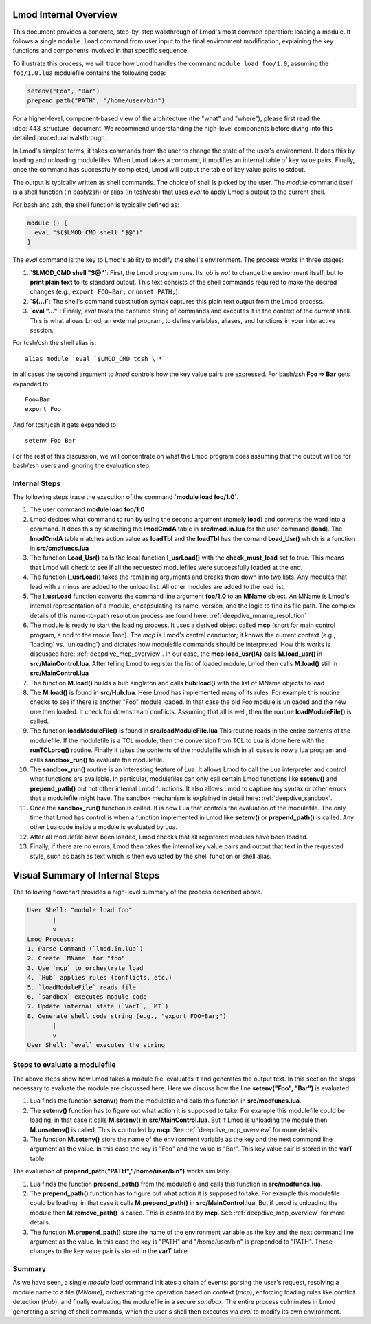 Lmod Internal Overview
~~~~~~~~~~~~~~~~~~~~~~

This document provides a concrete, step-by-step walkthrough of Lmod's most common
operation: loading a module. It follows a single ``module load`` command from
user input to the final environment modification, explaining the key functions
and components involved in that specific sequence.

To illustrate this process, we will trace how Lmod handles the command
``module load foo/1.0``, assuming the ``foo/1.0.lua`` modulefile contains the
following code:

.. code-block:: lua

    setenv("Foo", "Bar")
    prepend_path("PATH", "/home/user/bin")

For a higher-level, component-based view of the architecture (the "what" and "where"), 
please first read the :doc:`443_structure` document. We recommend understanding the 
high-level components before diving into this detailed procedural walkthrough.

In Lmod's simplest terms, it takes commands from the user to change the state of the user's environment.  
It does this by loading and unloading modulefiles. When Lmod takes a command, it modifies an internal
table of key value pairs.   Finally, once the command has successfully
completed, Lmod will output the table of key value pairs to stdout.

The output is typically written as shell commands. The choice of shell is picked
by the user. The `module` command itself is a shell function (in bash/zsh) or
alias (in tcsh/csh) that uses `eval` to apply Lmod's output to the current
shell.

For bash and zsh, the shell function is typically defined as:

.. code-block:: shell

   module () {
     eval "$($LMOD_CMD shell "$@")"
   }

The `eval` command is the key to Lmod's ability to modify the shell's
environment. The process works in three stages:

1.  **`$LMOD_CMD shell "$@"`**: First, the Lmod program runs. Its job is *not*
    to change the environment itself, but to **print plain text** to its
    standard output. This text consists of the shell commands required to make
    the desired changes (e.g., ``export FOO=Bar;`` or ``unset PATH;``).
2.  **`$(...)`**: The shell's command substitution syntax captures this plain
    text output from the Lmod process.
3.  **`eval "..."`**: Finally, `eval` takes the captured string of commands
    and executes it in the context of the *current* shell. This is what allows
    Lmod, an external program, to define variables, aliases, and functions in
    your interactive session.

For tcsh/csh the shell alias is::

   alias module 'eval `$LMOD_CMD tcsh \!*`'

In all cases the second argument to `lmod` controls how the key value pairs are
expressed.  For bash/zsh **Foo => Bar** gets expanded to::

   Foo=Bar
   export Foo

And for tcsh/csh it gets expanded to::

   setenv Foo Bar

For the rest of this discussion, we will concentrate on what the Lmod
program does assuming that the output will be for bash/zsh users and
ignoring the evaluation step.

Internal Steps
--------------

The following steps trace the execution of the command **`module load foo/1.0`**.

#. The user command **module load foo/1.0**
#. Lmod decides what command to run by using the second argument
   (namely **load**) and converts the word into a command.  It does
   this by searching the **lmodCmdA** table in **src/lmod.in.lua** for the
   user command (**load**).  The **lmodCmdA** table matches action
   value as **loadTbl** and the **loadTbl** has the comand
   **Load_Usr()** which is a function in **src/cmdfuncs.lua**
#. The function **Load_Usr()** calls the local function
   **l_usrLoad()** with the **check_must_load** set to true.  This
   means that Lmod will check to see if all the requested modulefiles
   were successfully loaded at the end.
#. The function **l_usrLoad()** takes the remaining arguments and
   breaks them down into two lists.  Any modules that lead with a
   minus are added to the unload list.  All other modules are added to
   the load list.
#. The **l_usrLoad** function converts the command line argument
   **foo/1.0** to an **MName** object. An MName is Lmod's internal representation
   of a module, encapsulating its name, version, and the logic to find its file path.
   The complex details of this name-to-path resolution process are found here:
   :ref:`deepdive_mname_resolution`
#. The module is ready to start the loading process. It uses a derived
   object called **mcp** (short for main control program, a nod to the
   movie Tron). The `mcp` is Lmod's central conductor; it knows the current
   context (e.g., 'loading' vs. 'unloading') and dictates how modulefile commands
   should be interpreted. How this works is discussed here: :ref:`deepdive_mcp_overview`.
   In our case, the **mcp:load_usr(lA)** calls **M.load_usr()** in
   **src/MainControl.lua**.  After telling Lmod to register the list
   of loaded module, Lmod then calls **M.load()** still in
   **src/MainControl.lua** 
#. The function **M.load()** builds a hub singleton and calls
   **hub:load()** with the list of MName objects to load
#. The **M.load()** is found in **src/Hub.lua**.  Here Lmod has
   implemented many of its rules.  For example this routine checks to
   see if there is another "Foo" module loaded.  In that case the old
   Foo module is unloaded and the new one then loaded.  It check for 
   downstream conflicts.  Assuming that all is well, then the routine
   **loadModuleFile()** is called.
#. The function **loadModuleFile()** is found in **src/loadModuleFile.lua**
   This routine reads in the entire contents of the modulefile.  If
   the modulefile is a TCL module, then the conversion from TCL to
   Lua is done here with the **runTCLprog()** routine. Finally it
   takes the contents of the modulefile which in all cases is now a
   lua program and calls **sandbox_run()** to evaluate the modulefile.
#. The **sandbox_run()** routine is an interesting feature of Lua.  It
   allows Lmod to call the Lua interpreter and control what functions
   are available.  In particular, modulefiles can only call certain
   Lmod functions like **setenv()** and **prepend_path()** but not
   other internal Lmod functions. It also allows Lmod to capture any
   syntax or other errors that a modulefile might have. The sandbox mechanism
   is explained in detail here: :ref:`deepdive_sandbox`.
#. Once the **sandbox_run()** function is called.  It is now Lua that
   controls the evaluation of the modulefile.  The only time that Lmod
   has control is when a function implemented in Lmod like
   **setenv()** or **prepend_path()** is called.  Any other Lua code
   inside a module is evaluated by Lua.
#. After all modulefile have been loaded, Lmod checks that all
   registered modules have been loaded. 
#. Finally, if there are no errors, Lmod then takes the internal key
   value pairs and output that text in the requested style, such as
   bash as text which is then evaluated by the shell function or shell
   alias. 

Visual Summary of Internal Steps
~~~~~~~~~~~~~~~~~~~~~~~~~~~~~~~~

The following flowchart provides a high-level summary of the process described above.

.. code-block:: text

    User Shell: "module load foo"
           |
           v
    Lmod Process:
    1. Parse Command (`lmod.in.lua`)
    2. Create `MName` for "foo"
    3. Use `mcp` to orchestrate load
    4. `Hub` applies rules (conflicts, etc.)
    5. `loadModuleFile` reads file
    6. `sandbox` executes module code
    7. Update internal state (`VarT`, `MT`)
    8. Generate shell code string (e.g., "export FOO=Bar;")
           |
           v
    User Shell: `eval` executes the string

Steps to evaluate a modulefile
------------------------------

The above steps show how Lmod takes a module file, evaluates it and
generates the output text.  In this section the steps necessary to
evaluate the module are discussed here.  Here we discuss how the line
**setenv("Foo", "Bar")** is evaluated.

#. Lua finds the function **setenv()** from the modulefile and calls
   this function in **src/modfuncs.lua**.
#. The **setenv()** function has to figure out what action it is
   supposed to take. For example this modulefile could be loading, in
   that case it calls **M.setenv()** in **src/MainControl.lua**. But
   if Lmod is unloading the module then **M.unsetenv()** is called.
   This is controlled by **mcp**.  See :ref:`deepdive_mcp_overview` for more
   details.
#. The function **M.setenv()** store the name of the environment
   variable as the key and the next command line argument as the
   value.  In this case the key is "Foo" and the value is "Bar".  This
   key value pair is stored in the **varT** table.

The evaluation of **prepend_path("PATH","/home/user/bin")** works
similarly.

#. Lua finds the function **prepend_path()** from the modulefile and calls
   this function in **src/modfuncs.lua**.
#. The **prepend_path()** function has to figure out what action it is
   supposed to take. For example this modulefile could be loading, in
   that case it calls **M.prepend_path()** in **src/MainControl.lua**. But
   if Lmod is unloading the module then **M.remove_path()** is called.
   This is controlled by **mcp**.  See :ref:`deepdive_mcp_overview` for more
   details.
#. The function **M.prepend_path()** store the name of the environment
   variable as the key and the next command line argument as the
   value.  In this case the key is "PATH" and "/home/user/bin" is
   prepended to "PATH".  These changes to the  key value pair is
   stored in the **varT** table.

Summary
-------

As we have seen, a single `module load` command initiates a chain of events:
parsing the user's request, resolving a module name to a file (`MName`),
orchestrating the operation based on context (`mcp`), enforcing loading rules
like conflict detection (`Hub`), and finally evaluating the modulefile in a
secure `sandbox`. The entire process culminates in Lmod generating a string of
shell commands, which the user's shell then executes via `eval` to modify its
own environment.

